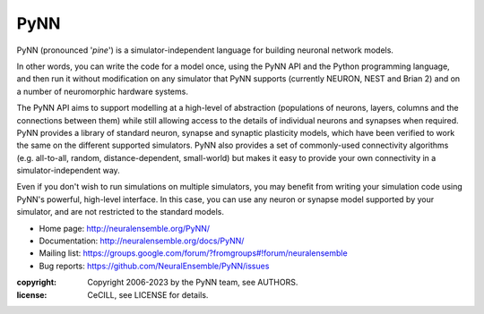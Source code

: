 PyNN
====

PyNN (pronounced '*pine*') is a simulator-independent language for building
neuronal network models.

In other words, you can write the code for a model once, using the PyNN API and
the Python programming language, and then run it without modification on any
simulator that PyNN supports (currently NEURON, NEST and Brian 2) and
on a number of neuromorphic hardware systems.

The PyNN API aims to support modelling at a high-level of abstraction
(populations of neurons, layers, columns and the connections between them) while
still allowing access to the details of individual neurons and synapses when
required. PyNN provides a library of standard neuron, synapse and synaptic
plasticity models, which have been verified to work the same on the different
supported simulators. PyNN also provides a set of commonly-used connectivity
algorithms (e.g. all-to-all, random, distance-dependent, small-world) but makes
it easy to provide your own connectivity in a simulator-independent way.

Even if you don't wish to run simulations on multiple simulators, you may
benefit from writing your simulation code using PyNN's powerful, high-level
interface. In this case, you can use any neuron or synapse model supported by
your simulator, and are not restricted to the standard models.


- Home page: http://neuralensemble.org/PyNN/
- Documentation: http://neuralensemble.org/docs/PyNN/
- Mailing list: https://groups.google.com/forum/?fromgroups#!forum/neuralensemble
- Bug reports: https://github.com/NeuralEnsemble/PyNN/issues


:copyright: Copyright 2006-2023 by the PyNN team, see AUTHORS.
:license: CeCILL, see LICENSE for details.

.. image:: https://github.com/NeuralEnsemble/PyNN/actions/workflows/full-test.yml/badge.svg
   :target: https://github.com/NeuralEnsemble/PyNN/actions/workflows/full-test.yml
   :alt: Unit Test Status

.. image:: https://coveralls.io/repos/NeuralEnsemble/PyNN/badge.svg?branch=master&service=github
   :target: https://coveralls.io/github/NeuralEnsemble/PyNN?branch=master
   :alt: Test coverage

